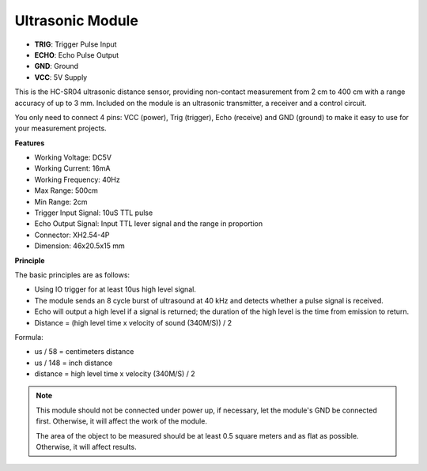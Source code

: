 .. _cpn_ultrasonic_module:

Ultrasonic Module
======================

.. image:: img/ultrasonic1.png

* **TRIG**: Trigger Pulse Input
* **ECHO**: Echo Pulse Output
* **GND**: Ground
* **VCC**: 5V Supply

This is the HC-SR04 ultrasonic distance sensor, providing non-contact measurement from 2 cm to 400 cm with a range accuracy of up to 3 mm. Included on the module is an ultrasonic transmitter, a receiver and a control circuit.

You only need to connect 4 pins: VCC (power), Trig (trigger), Echo (receive) and GND (ground) to make it easy to use for your measurement projects.

**Features**

* Working Voltage: DC5V
* Working Current: 16mA
* Working Frequency: 40Hz
* Max Range: 500cm
* Min Range: 2cm
* Trigger Input Signal: 10uS TTL pulse
* Echo Output Signal: Input TTL lever signal and the range in proportion
* Connector: XH2.54-4P
* Dimension: 46x20.5x15 mm

**Principle**

The basic principles are as follows:

* Using IO trigger for at least 10us high level signal.

* The module sends an 8 cycle burst of ultrasound at 40 kHz and detects whether a pulse signal is received.

* Echo will output a high level if a signal is returned; the duration of the high level is the time from emission to return.

* Distance = (high level time x velocity of sound (340M/S)) / 2

.. image:: img/ultrasonic2.png

Formula:

* us / 58 = centimeters distance
* us / 148 = inch distance
* distance = high level time x velocity (340M/S) / 2

.. note::

    This module should not be connected under power up, if necessary, let the module's GND be connected first. Otherwise, it will affect the work of the module.

    The area of the object to be measured should be at least 0.5 square meters and as flat as possible. Otherwise, it will affect results.
